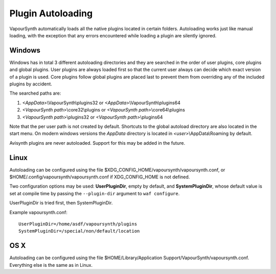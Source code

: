 Plugin Autoloading
==================

VapourSynth automatically loads all the native plugins located in certain
folders. Autoloading works just like manual loading, with the exception
that any errors encountered while loading a plugin are silently ignored.


Windows
#######

Windows has in total 3 different autoloading directories and they are searched in the order of user plugins, core plugins and global plugins.
User plugins are always loaded first so that the current user always can decide which exact version of a plugin is used. Core plugins follow
global plugins are placed last to prevent them from overriding any of the included plugins by accident.

The searched paths are:

#. *<AppData>*\\VapourSynth\\plugins32 or *<AppData>*\\VapourSynth\\plugins64
#. *<VapourSynth path>*\\core32\\plugins or *<VapourSynth path>*\\core64\\plugins
#. *<VapourSynth path>*\\plugins32 or *<VapourSynth path>*\\plugins64

Note that the per user path is not created by default. Shortcuts to the global autoload directory are also located in the start menu.
On modern windows versions the *AppData* directory is located in *<user>*\\AppData\\Roaming by default.

Avisynth plugins are never autoloaded. Support for this may be added in the future.


Linux
#####

Autoloading can be configured using the file
$XDG_CONFIG_HOME/vapoursynth/vapoursynth.conf,
or $HOME/.config/vapoursynth/vapoursynth.conf if XDG_CONFIG_HOME is not
defined.

Two configuration options may be used: **UserPluginDir**, empty by default,
and **SystemPluginDir**, whose default value is set at compile time by passing
the ``--plugin-dir`` argument to ``waf configure``.

UserPluginDir is tried first, then SystemPluginDir.

Example vapoursynth.conf::

   UserPluginDir=/home/asdf/vapoursynth/plugins
   SystemPluginDir=/special/non/default/location


OS X
####

Autoloading can be configured using the file
$HOME/Library/Application Support/VapourSynth/vapoursynth.conf. Everything else is
the same as in Linux.
